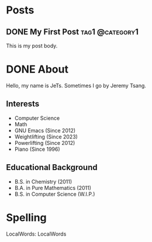 #+hugo_base_dir: ../
#+STARTUP: logdone
* Posts
** DONE My First Post                                      :tag1:@category1:
CLOSED: [2024-01-10 Wed 21:31]
:PROPERTIES:
:EXPORT_FILE_NAME: my-first-post
:END:
This is my post body.
* DONE About
CLOSED: [2024-01-11 Thu 02:17]
:PROPERTIES:
:EXPORT_FILE_NAME: about
:EXPORT_HUGO_SECTION: /
:END:
Hello, my name is JeTs. Sometimes I go by Jeremy Tsang.
** Interests
- Computer Science
- Math
- GNU Emacs (Since 2012)
- Weightlifting (Since 2023)
- Powerlifting (Since 2012)
- Piano (Since 1996)
** Educational Background
- B.S. in Chemistry (2011)
- B.A. in Pure Mathematics (2011)
- B.S. in Computer Science (W.I.P.)
* Spelling
LocalWords: LocalWords
